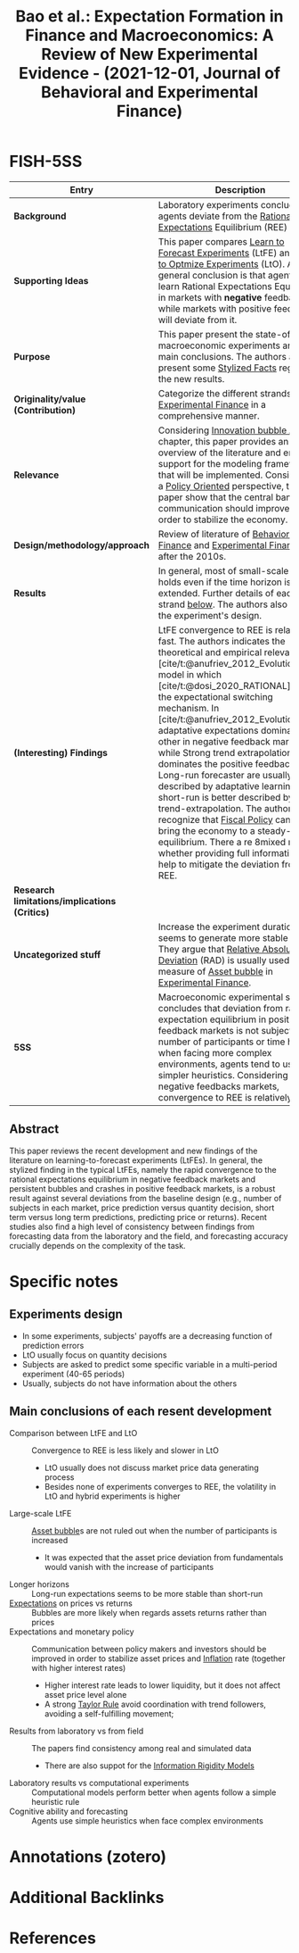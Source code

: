 :PROPERTIES:
:ROAM_REFS: @bao_2021_Expectation
:ID:   d8a16152-292b-456a-944e-44337259746d
:mtime:    20211130143550
:ctime:    20211130143550
:END:
#+TITLE: Bao et al.: Expectation Formation in Finance and Macroeconomics: A Review of New Experimental Evidence - (2021-12-01, Journal of Behavioral and Experimental Finance)
#+HUGO_AUTO_SET_LASTMOD: t
#+hugo_base_dir: ~/BrainDump/
#+hugo_section: notes
#+hugo_categories: "Journal of Behavioral and Experimental Finance" "Review of Literature"
#+HUGO_TAGS: "Behavioral Finance" "Asset bubble" "Experimental Finance" "LtFE"
#+BIBLIOGRAPHY: ~/Org/zotero_refs.bib
#+cite_export: csl apa.csl
#+OPTIONS: num:nil ^:{} toc:nil

* FISH-5SS

|---------------------------------------------+-------------------------------------------------------------------------------------------------------------------------------------------------------------------------------------------------------------------------------------------------------------------------------------------------------------------------------------------------------------------------------------------------------------------------------------------------------------------------------------------------------------------------------------------------------------------------------------------------------------------------------------------------------------------------------------------------------------------------------------------------------------------------------------------|
| <40>                                        | <50>                                                                                                                                                                                                                                                                                                                                                                                                                                                                                                                                                                                                                                                                                                                                                                                      |
| *Entry*                                       | *Description*                                                                                                                                                                                                                                                                                                                                                                                                                                                                                                                                                                                                                                                                                                                                                                               |
|---------------------------------------------+-------------------------------------------------------------------------------------------------------------------------------------------------------------------------------------------------------------------------------------------------------------------------------------------------------------------------------------------------------------------------------------------------------------------------------------------------------------------------------------------------------------------------------------------------------------------------------------------------------------------------------------------------------------------------------------------------------------------------------------------------------------------------------------------|
| *Background*                                  | Laboratory experiments conclude that agents deviate from the [[id:ba0764c1-4abf-4b96-b425-8233052594f1][Rational Expectations]] Equilibrium (REE) path.                                                                                                                                                                                                                                                                                                                                                                                                                                                                                                                                                                                                                                                                                |
| *Supporting Ideas*                            | This paper compares [[id:1572f8ca-98df-4ec4-9bda-855c2617c1c8][Learn to Forecast Experiments]] (LtFE) and [[id:9dfd9a49-11a5-4e16-93d7-6ebce75500e4][Learn to Optmize Experiments]] (LtO). A general conclusion is that agents can learn Rational Expectations Equilibrium in markets with *negative* feedback; while markets with positive feedback will deviate from it.                                                                                                                                                                                                                                                                                                                                                                                                                                                                                                            |
| *Purpose*                                     | This paper present the state-of-art of macroeconomic experiments and its main conclusions. The authors also present some [[id:8e9dd4a4-0f29-46d1-b8e4-5befe4df94cb][Stylized Facts]] regarding the new results.                                                                                                                                                                                                                                                                                                                                                                                                                                                                                                                                                                                                                        |
| *Originality/value (Contribution)*            | Categorize the different strands in [[id:1f23f388-025b-4606-a626-f3cb1f827cf1][Experimental Finance]] in a comprehensive manner.                                                                                                                                                                                                                                                                                                                                                                                                                                                                                                                                                                                                                                                                                                       |
| *Relevance*                                   | Considering [[id:e20ae018-ac3b-4b4e-8108-29f84b898745][Innovation bubble ABM]] chapter, this paper provides an overview of the literature and empirical support for the modeling framework that will be implemented. Considering a [[id:825c31e9-2336-4f96-b305-bce18cc46b96][Policy Oriented]] perspective, this paper show that the central bank communication should improve in order to stabilize the economy.                                                                                                                                                                                                                                                                                                                                                                                                                                                                  |
| *Design/methodology/approach*                 | Review of literature of [[id:64ac60c6-22a7-4dfd-a4c5-49e2946116b1][Behavioral Finance]] and [[id:1f23f388-025b-4606-a626-f3cb1f827cf1][Experimental Finance]] after the 2010s.                                                                                                                                                                                                                                                                                                                                                                                                                                                                                                                                                                                                                                                                                                      |
| *Results*                                     | In general, most of small-scale results holds even if the time horizon is extended. Further details of each strand [[id:ae13f209-d800-46a1-9b65-b7845847f263][below]]. The authors also discuss the experiment's design.                                                                                                                                                                                                                                                                                                                                                                                                                                                                                                                                                                                                               |
| *(Interesting) Findings*                      | LtFE convergence to REE is relatively fast. The authors indicates the theoretical and empirical relevance of [cite/t:@anufriev_2012_Evolutionary] model in which [cite/t:@dosi_2020_RATIONAL] base the expectational switching mechanism. In [cite/t:@anufriev_2012_Evolutionarya], adaptative expectations dominates the other in negative feedback markets, while Strong trend extrapolation dominates the positive feedbacks one. Long-run forecaster are usually better described by adaptative learning while short-run is better described by trend-extrapolation. The authors recognize that [[id:15e87ca5-cde9-4ac3-bf99-89f7fb868524][Fiscal Policy]] can help to bring the economy to a steady-state equilibrium. There a re 8mixed results* whether providing full information can help to mitigate the deviation from REE. |
| *Research limitations/implications (Critics)* |                                                                                                                                                                                                                                                                                                                                                                                                                                                                                                                                                                                                                                                                                                                                                                                           |
| *Uncategorized stuff*                         | Increase the experiment duration seems to generate more stable paths. They argue that [[id:20e485e5-26da-4a12-aa07-6e7a9e024f0d][Relative Absolute Deviation]] (RAD) is usually used as a measure of [[id:d6f6bc83-b082-492a-8776-689614359fb6][Asset bubble]] in [[id:1f23f388-025b-4606-a626-f3cb1f827cf1][Experimental Finance]].                                                                                                                                                                                                                                                                                                                                                                                                                                                                                                                                                                                             |
| *5SS*                                         | Macroeconomic experimental studies concludes that deviation from rational expectation equilibrium in positive feedback markets is not subject to the number of participants or time horizon; when facing more complex environments, agents tend to use simpler heuristics. Considering negative feedbacks markets, convergence to REE is relatively fast.                                                                                                                                                                                                                                                                                                                                                                                                                                 |
|---------------------------------------------+-------------------------------------------------------------------------------------------------------------------------------------------------------------------------------------------------------------------------------------------------------------------------------------------------------------------------------------------------------------------------------------------------------------------------------------------------------------------------------------------------------------------------------------------------------------------------------------------------------------------------------------------------------------------------------------------------------------------------------------------------------------------------------------------|


** Abstract

#+BEGIN_ABSTRACT
This paper reviews the recent development and new findings of the literature on learning-to-forecast experiments (LtFEs).
In general, the stylized finding in the typical LtFEs, namely the rapid convergence to the rational expectations equilibrium in negative feedback markets and persistent bubbles and crashes in positive feedback markets, is a robust result against several deviations from the baseline design (e.g., number of subjects in each market, price prediction versus quantity decision, short term versus long term predictions, predicting price or returns).
Recent studies also find a high level of consistency between findings from forecasting data from the laboratory and the field, and forecasting accuracy crucially depends on the complexity of the task.
#+END_ABSTRACT


* Specific notes

** Experiments design

- In some experiments, subjects' payoffs are a decreasing function of prediction errors
- LtO usually focus on quantity decisions
- Subjects are asked to predict some specific variable in a multi-period experiment (40-65 periods)
- Usually, subjects do not have information about the others


** Main conclusions of each resent development
:PROPERTIES:
:ID:       ae13f209-d800-46a1-9b65-b7845847f263
:mtime:    20211130151130
:END:

- Comparison between LtFE and LtO :: Convergence to REE is less likely and slower in LtO
  - LtO usually does not discuss market price data generating process
  - Besides none of experiments converges to REE, the volatility in LtO and hybrid experiments is higher
- Large-scale LtFE :: [[id:d6f6bc83-b082-492a-8776-689614359fb6][Asset bubble]]s are not ruled out when the number of participants is increased
  - It was expected that the asset price deviation from fundamentals would vanish with the increase of participants
- Longer horizons :: Long-run expectations seems to be more stable than short-run
- [[id:b8256b68-7058-498e-928f-9e913f5db263][Expectations]] on prices vs returns :: Bubbles are more likely when regards assets returns rather than prices
- Expectations and monetary policy :: Communication between policy makers and investors should be improved in order to stabilize asset prices and [[id:560fac35-1ffa-4fbd-ad75-49aafc4bbd5f][Inflation]] rate (together with higher interest rates)
  - Higher interest rate leads to lower liquidity, but it does not affect asset price level alone
  - A strong [[id:576b10f4-300a-40b3-9764-3f1ae79c4054][Taylor Rule]] avoid coordination with trend followers, avoiding a self-fulfilling movement;
- Results from laboratory vs from field :: The papers find consistency among real and simulated data
  - There are also suppot for the [[id:4c3c1a5a-cebc-4260-8c16-64f7f3aa38d9][Information Rigidity Models]]
- Laboratory results vs computational experiments :: Computational models perform better when agents follow a simple heuristic rule
- Cognitive ability and forecasting :: Agents use simple heuristics when face complex environments

* Annotations (zotero)

* Additional Backlinks





* References
#+print_bibliography:
